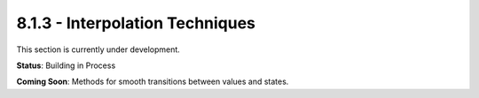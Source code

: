 8.1.3 - Interpolation Techniques
========================

This section is currently under development.

**Status**: Building in Process

**Coming Soon**: Methods for smooth transitions between values and states.
